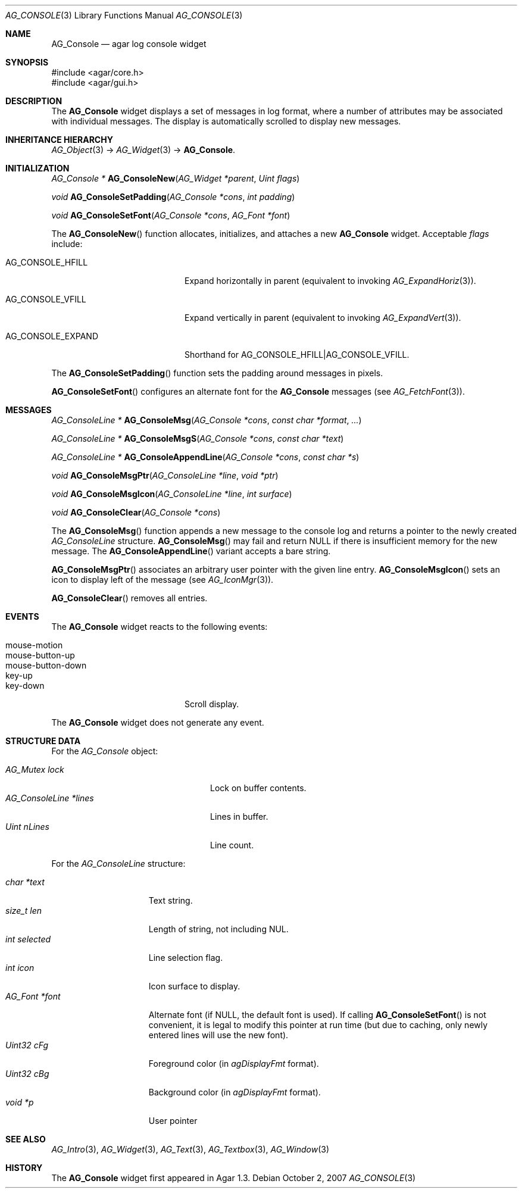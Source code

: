 .\" Copyright (c) 2007 Hypertriton, Inc. <http://hypertriton.com/>
.\" All rights reserved.
.\"
.\" Redistribution and use in source and binary forms, with or without
.\" modification, are permitted provided that the following conditions
.\" are met:
.\" 1. Redistributions of source code must retain the above copyright
.\"    notice, this list of conditions and the following disclaimer.
.\" 2. Redistributions in binary form must reproduce the above copyright
.\"    notice, this list of conditions and the following disclaimer in the
.\"    documentation and/or other materials provided with the distribution.
.\" 
.\" THIS SOFTWARE IS PROVIDED BY THE AUTHOR ``AS IS'' AND ANY EXPRESS OR
.\" IMPLIED WARRANTIES, INCLUDING, BUT NOT LIMITED TO, THE IMPLIED
.\" WARRANTIES OF MERCHANTABILITY AND FITNESS FOR A PARTICULAR PURPOSE
.\" ARE DISCLAIMED. IN NO EVENT SHALL THE AUTHOR BE LIABLE FOR ANY DIRECT,
.\" INDIRECT, INCIDENTAL, SPECIAL, EXEMPLARY, OR CONSEQUENTIAL DAMAGES
.\" (INCLUDING BUT NOT LIMITED TO, PROCUREMENT OF SUBSTITUTE GOODS OR
.\" SERVICES; LOSS OF USE, DATA, OR PROFITS; OR BUSINESS INTERRUPTION)
.\" HOWEVER CAUSED AND ON ANY THEORY OF LIABILITY, WHETHER IN CONTRACT,
.\" STRICT LIABILITY, OR TORT (INCLUDING NEGLIGENCE OR OTHERWISE) ARISING
.\" IN ANY WAY OUT OF THE USE OF THIS SOFTWARE EVEN IF ADVISED OF THE
.\" POSSIBILITY OF SUCH DAMAGE.
.\"
.Dd October 2, 2007
.Dt AG_CONSOLE 3
.Os
.ds vT Agar API Reference
.ds oS Agar 1.3
.Sh NAME
.Nm AG_Console
.Nd agar log console widget
.Sh SYNOPSIS
.Bd -literal
#include <agar/core.h>
#include <agar/gui.h>
.Ed
.Sh DESCRIPTION
The
.Nm
widget displays a set of messages in log format, where a number of
attributes may be associated with individual messages.
The display is automatically scrolled to display new messages.
.Sh INHERITANCE HIERARCHY
.Xr AG_Object 3 ->
.Xr AG_Widget 3 ->
.Nm .
.Sh INITIALIZATION
.nr nS 1
.Ft "AG_Console *"
.Fn AG_ConsoleNew "AG_Widget *parent" "Uint flags"
.Pp
.Ft "void"
.Fn AG_ConsoleSetPadding "AG_Console *cons" "int padding"
.Pp
.Ft "void"
.Fn AG_ConsoleSetFont "AG_Console *cons" "AG_Font *font"
.Pp
.nr nS 0
The
.Fn AG_ConsoleNew
function allocates, initializes, and attaches a new
.Nm
widget.
Acceptable
.Fa flags
include:
.Pp
.Bl -tag -width "AG_CONSOLE_EXPAND "
.It AG_CONSOLE_HFILL
Expand horizontally in parent (equivalent to invoking
.Xr AG_ExpandHoriz 3 ) .
.It AG_CONSOLE_VFILL
Expand vertically in parent (equivalent to invoking
.Xr AG_ExpandVert 3 ) .
.It AG_CONSOLE_EXPAND
Shorthand for
.Dv AG_CONSOLE_HFILL|AG_CONSOLE_VFILL .
.El
.Pp
The
.Fn AG_ConsoleSetPadding
function sets the padding around messages in pixels.
.Pp
.Fn AG_ConsoleSetFont
configures an alternate font for the
.Nm
messages (see
.Xr AG_FetchFont 3 ) .
.Sh MESSAGES
.nr nS 1
.Ft "AG_ConsoleLine *"
.Fn AG_ConsoleMsg "AG_Console *cons" "const char *format" "..."
.Pp
.Ft "AG_ConsoleLine *"
.Fn AG_ConsoleMsgS "AG_Console *cons" "const char *text"
.Pp
.Ft "AG_ConsoleLine *"
.Fn AG_ConsoleAppendLine "AG_Console *cons" "const char *s"
.Pp
.Ft "void"
.Fn AG_ConsoleMsgPtr "AG_ConsoleLine *line" "void *ptr"
.Pp
.Ft "void"
.Fn AG_ConsoleMsgIcon "AG_ConsoleLine *line" "int surface"
.Pp
.Ft "void"
.Fn AG_ConsoleClear "AG_Console *cons"
.Pp
.nr nS 0
The
.Fn AG_ConsoleMsg
function appends a new message to the console log and returns a pointer to
the newly created
.Ft AG_ConsoleLine
structure.
.Fn AG_ConsoleMsg
may fail and return NULL if there is insufficient memory for the new message.
The
.Fn AG_ConsoleAppendLine
variant accepts a bare string.
.Pp
.Fn AG_ConsoleMsgPtr
associates an arbitrary user pointer with the given line entry.
.Fn AG_ConsoleMsgIcon
sets an icon to display left of the message
(see
.Xr AG_IconMgr 3 ) .
.Pp
.Fn AG_ConsoleClear
removes all entries.
.Sh EVENTS
.\" The
.\" .Nm
.\" widget neither reacts to nor generates any event.
The
.Nm
widget reacts to the following events:
.Pp
.Bl -tag -compact -width "mouse-button-down "
.It mouse-motion
.It mouse-button-up
.It mouse-button-down
.It key-up
.It key-down
Scroll display.
.El
.Pp
The
.Nm
widget does not generate any event.
.Sh STRUCTURE DATA
For the
.Ft AG_Console
object:
.Pp
.Bl -tag -compact -width "AG_ConsoleLine *lines "
.It Ft AG_Mutex lock
Lock on buffer contents.
.It Ft AG_ConsoleLine *lines
Lines in buffer.
.It Ft Uint nLines
Line count.
.El
.Pp
For the
.Ft AG_ConsoleLine
structure:
.Pp
.Bl -tag -compact -width "int selected "
.It Ft char *text
Text string.
.It Ft size_t len
Length of string, not including NUL.
.It Ft int selected
Line selection flag.
.It Ft int icon
Icon surface to display.
.It Ft AG_Font *font
Alternate font (if NULL, the default font is used).
If calling
.Fn AG_ConsoleSetFont
is not convenient, it is legal to modify this pointer at run time (but
due to caching, only newly entered lines will use the new font).
.It Ft Uint32 cFg
Foreground color (in
.Va agDisplayFmt
format).
.It Ft Uint32 cBg
Background color (in
.Va agDisplayFmt
format).
.It Ft void *p
User pointer
.El
.Sh SEE ALSO
.Xr AG_Intro 3 ,
.Xr AG_Widget 3 ,
.Xr AG_Text 3 ,
.Xr AG_Textbox 3 ,
.Xr AG_Window 3
.Sh HISTORY
The
.Nm
widget first appeared in Agar 1.3.
